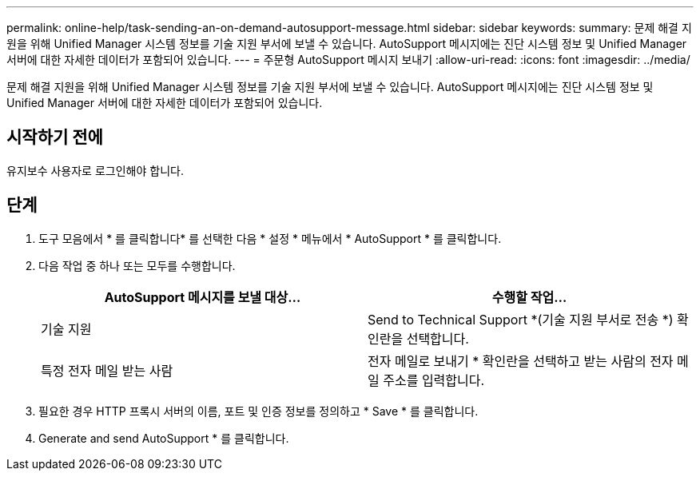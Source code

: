 ---
permalink: online-help/task-sending-an-on-demand-autosupport-message.html 
sidebar: sidebar 
keywords:  
summary: 문제 해결 지원을 위해 Unified Manager 시스템 정보를 기술 지원 부서에 보낼 수 있습니다. AutoSupport 메시지에는 진단 시스템 정보 및 Unified Manager 서버에 대한 자세한 데이터가 포함되어 있습니다. 
---
= 주문형 AutoSupport 메시지 보내기
:allow-uri-read: 
:icons: font
:imagesdir: ../media/


[role="lead"]
문제 해결 지원을 위해 Unified Manager 시스템 정보를 기술 지원 부서에 보낼 수 있습니다. AutoSupport 메시지에는 진단 시스템 정보 및 Unified Manager 서버에 대한 자세한 데이터가 포함되어 있습니다.



== 시작하기 전에

유지보수 사용자로 로그인해야 합니다.



== 단계

. 도구 모음에서 * 를 클릭합니다image:../media/clusterpage-settings-icon.gif[""]* 를 선택한 다음 * 설정 * 메뉴에서 * AutoSupport * 를 클릭합니다.
. 다음 작업 중 하나 또는 모두를 수행합니다.
+
|===
| AutoSupport 메시지를 보낼 대상... | 수행할 작업... 


 a| 
기술 지원
 a| 
Send to Technical Support *(기술 지원 부서로 전송 *) 확인란을 선택합니다.



 a| 
특정 전자 메일 받는 사람
 a| 
전자 메일로 보내기 * 확인란을 선택하고 받는 사람의 전자 메일 주소를 입력합니다.

|===
. 필요한 경우 HTTP 프록시 서버의 이름, 포트 및 인증 정보를 정의하고 * Save * 를 클릭합니다.
. Generate and send AutoSupport * 를 클릭합니다.

